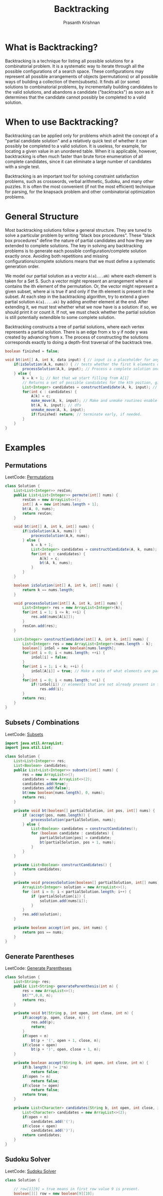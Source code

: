 #+TITLE: Backtracking
#+AUTHOR: Prasanth Krishnan
#+EMAIL: knp281192@gmail.com
#+DESCRIPTION: This file contains my notes and coding samples for the topic Backtracking.
#+OPTIONS: toc:2

* What is Backtracking?
Backtracking is a technique for listing all possible solutions for a combinatorial problem. It is a systematic way to iterate through all the possible configurations of a search space. These configurations may represent all possible arrangements of objects (permutations) or all possible ways of building a collection of them(subsets). It finds all (or some) solutions to combinatorial problems, by incrementally building candidates to the valid solutions, and abandons a candidate ("backtracks") as soon as it determines that the candidate cannot possibly be completed to a valid solution.

* When to use Backtracking?
Backtracking can be applied only for problems which admit the concept of a "partial candidate solution" and a relatively quick test of whether it can possibly be completed to a valid solution. It is useless, for example, for locating a given value in an unordered table. When it is applicable, however, backtracking is often much faster than brute force enumeration of all complete candidates, since it can eliminate a large number of candidates with a single test.

Backtracking is an important tool for solving constraint satisfaction problems, such as crosswords, verbal arithmetic, Sudoku, and many other puzzles. It is often the most convenient (if not the most efficient) technique for parsing, for the knapsack problem and other combinatorial optimization problems.

* General Structure

Most backtracking solutions follow a general structure. They are tuned to solve a particular problem by writing "black box procedures". These "black box procedures" define the nature of partial candidates and how they are extended to complete solutions. The key in solving any backtracking problems is to generate each possible configuration/complete solution exactly once. Avoiding both repetitions and missing configurations/complete solutions means that we must define a systematic generation order.

We model our partial solution as a vector ~A(a1...aN)~ where each element is taken for a Set S. Such a vector might represent an arrangement where ai contains the ith element of the permutation. Or, the vector might represent a given subset, where ai is true if and only if the ith element is present in the subset. At each step in the backtracking algorithm, try to extend a given partial solution ~A(a1....ak)~ by adding another element at the end. After extending it, we must test whether what we now have is a solution: if so, we should print it or count it. If not, we must check whether the partial solution is still potentially extendible to some complete solution.

Backtracking constructs a tree of partial solutions, where each vertex represents a partial solution. There is an edge from x to y if node y was created by advancing from x. The process of constructing the solutions corresponds exactly to doing a depth-first traversal of the backtrack tree.

#+NAME: General Structure
#+BEGIN_SRC java
    boolean finished = false;

    void bt(int[] A, int k, data input) { // input is a placeholder for any information we want to pass into the functions
        if(isSolution(A,k, nums)) { // tests whether the first k elements of int[] A form a complete solution for the given problem.
            processSolution(A,k, input); // Process a complete solution once constructed, i.e. print, add it to a outlist, count etc.
        } else {
            k = k + 1; // Not that we start filling from A[1]
            // Returns a set of possible candidates for the kth poition, given the contents of first k-1 positions in A.
            List<Integer> candidates = constructCandidate(A, k, input); // input is just a placeholder to pass in info into this function.
            for(int c : candidates) {
                A[k] = c;
                make_move(A, k, input); // Make and unmake routines enable us to modify a data structure in response to the latest move. i.e. updating a chess board after placing a queen in N-Queens problem. This fns are empty in most problems.
                bt(A, k, input); // dfs
                unmake_move(A, k, input);
                if(finished) return; // terminate early, if needed.
            }
        }
    }
#+END_SRC

* Examples
** Permutations
LeetCode: [[https://leetcode.com/problems/permutations/][Permutations]]

#+BEGIN_SRC java
class Solution {
    List<List<Integer>> resCon;
    public List<List<Integer>> permute(int[] nums) {
        resCon = new ArrayList<>();
        int[] A = new int[nums.length + 1];
        bt(A, 0, nums);
        return resCon;
    }

    void bt(int[] A, int k, int[] nums) {
        if(isSolution(A,k, nums)) {
            processSolution(A,k, nums);
        } else {
            k = k + 1;
            List<Integer> candidates = constructCandidate(A, k, nums);
            for(int c : candidates) {
                A[k] = c;
                bt(A, k, nums);
            }
        }
    }

    boolean isSolution(int[] A, int k, int[] nums) {
        return k == nums.length;
    }

    void processSolution(int[] A, int k, int[] nums) {
        List<Integer> res = new ArrayList<Integer>(k);
        for(int i = 1; i <= k; ++i) {
            res.add(nums[A[i]]);
        }
        resCon.add(res);
    }

    List<Integer> constructCandidate(int[] A, int k, int[] nums) {
        List<Integer> res = new ArrayList<Integer>(nums.length - k);
        boolean[] inSol = new boolean[nums.length];
        for(int i = 0; i < nums.length; ++i) {
            inSol[i] = false;
        }
        for(int i = 1; i < k; ++i) {
            inSol[A[i]] = true; // Make a note of what elements are part of the solution.
        }
        for(int i = 0; i < nums.length; ++i) {
            if(!inSol[i]) // elements that are not already present in the partial solution become candidates for the next position
                res.add(i);
        }
        return res;
    }
}
#+END_SRC

** Subsets / Combinations
LeetCode: [[https://leetcode.com/problems/subsets/][Subsets]]

#+BEGIN_SRC java
import java.util.ArrayList;
import java.util.List;

class Solution {
    List<List<Integer>> res;
    List<Boolean> candidates;
    public List<List<Integer>> subsets(int[] nums) {
        res = new ArrayList<>();
        candidates = new ArrayList<>(2);
        candidates.add(true);
        candidates.add(false);
        bt(new boolean[nums.length], 0, nums);
        return res;
    }

    private void bt(boolean[] partialSolution, int pos, int[] nums) {
        if (accept(pos, nums.length)) {
            processSolution(partialSolution, nums);
        } else {
            List<Boolean> candidates = constructCandidates();
            for (boolean candidate : candidates) {
                partialSolution[pos] = candidate;
                bt(partialSolution, pos + 1, nums);
            }
        }
    }

    private List<Boolean> constructCandidates() {
        return candidates;
    }

    private void processSolution(boolean[] partialSolution, int[] nums) {
        ArrayList<Integer> solution = new ArrayList<>();
        for (int i = 0; i < partialSolution.length; i++) {
            if (partialSolution[i]) {
                solution.add(nums[i]);
            }
        }
        res.add(solution);
    }

    private boolean accept(int pos, int nums) {
        return pos == nums;
    }
}
#+END_SRC

** Generate Parentheses
LeetCode: [[https://leetcode.com/problems/subsets/][Generate Parentheses]]

#+BEGIN_SRC java
class Solution {
    List<String> res;
    public List<String> generateParenthesis(int n) {
        res = new ArrayList<>();
        bt("",0,0, n);
        return res;
    }

    private void bt(String p, int open, int close, int n) {
        if(accept(p, open, close, n)) {
            res.add(p);
            return;
        }
        if(open < n)
            bt(p + '(', open + 1, close, n);
        if(close < open)
            bt(p + ')', open, close + 1, n);
    }

    private boolean accept(String b, int open, int close, int n) {
        if(b.length() != 2*n)
            return false;
        if(open != n)
            return false;
        if(close != open)
            return false;
        return true;
    }

    private List<Character> candidates(String b, int open, int close, int n) {
        List<Character> candidates = new ArrayList<>(2);
        if(open < n)
            candidates.add('(');
        if(close < open)
            candidates.add(')');
        return candidates;
    }
}
#+END_SRC

** Sudoku Solver
LeetCode: [[https://leetcode.com/problems/subsets/][Sudoku Solver]]

#+BEGIN_SRC java
class Solution {

    // row[1][9] = true means in first row value 9 is present.
    boolean[][] row = new boolean[9][10];
    boolean[][] col = new boolean[9][10];
    boolean[][] box = new boolean[9][10];
    char[][] board;
    int free = 81;

    private int boxIdx(int i, int j) {
        return (i / 3) * 3 + (j / 3);
    }

    private boolean placeNum(int i, int j, int d) {
        int boxIdx = boxIdx(i, j);
        boolean canPlace = !row[i][d] && !col[j][d] && !box[boxIdx][d];
        if (canPlace) {
            row[i][d] = true;
            col[j][d] = true;
            box[boxIdx][d] = true;
            --free;
            board[i][j] = (char) ('0' + d);
        }
        return canPlace;
    }

    private boolean placeNum(int i, int j, char c) {
        int d = c - '0';
        return placeNum(i, j, d);
    }

    private void removeNum(int i, int j, int d) {
        int boxIdx = boxIdx(i, j);
        row[i][d] = false;
        col[j][d] = false;
        box[boxIdx][d] = false;
        ++free;
        board[i][j] = '.';
    }

    private boolean[] candidates(int i, int j) {
        boolean[] candidates = new boolean[10];
        int boxIdx = boxIdx(i, j);
        for (int k = 0; k < 10; ++k) {
            candidates[k] = !row[i][k] && !col[j][k] && !box[boxIdx][k];
        }
        return candidates;
    }

    private void moveToNextCell(int i, int j) {
        if (i < 0 || i > 8) {
            return;
        }
        if (j < 0 || j > 8) {
            return;
        }
        if (j != 8) {
            bt(i, j + 1); // move to next column
        } else {
            bt(i + 1, 0); // move to next row at the end of the column
        }
    }

    private void bt(int i, int j) {

        if (free == 0) {
            return;
        } else if (i < 0 || i > 8) {
            return;
        } else if (j < 0 || j > 8) {
            return;
        } else if (board[i][j] != '.') {
            moveToNextCell(i, j);
        } else {
            // print();
            boolean[] candidates = candidates(i, j);
            for (int k = 0; k < candidates.length; ++k) {
                if (candidates[k]) {
                    placeNum(i, j, k);
                    moveToNextCell(i, j);
                    if (free == 0) {
                        break;
                    }
                    removeNum(i, j, k);
                }
            }
        }
    }

    public void solveSudoku(char[][] board) {
        this.board = board;
        for (int i = 0; i < 9; ++i) {
            row[i][0] = true;
            box[i][0] = true;
            col[i][0] = true;
            for (int j = 0; j < 9; j++) {
                if (board[i][j] != '.') {
                    placeNum(i, j, board[i][j]);
                }
            }
        }
        bt(0, 0);
    }
}
#+END_SRC

** Combination Sum
LeetCode: [[https://leetcode.com/problems/subsets/][Combination Sum]]

#+BEGIN_SRC java
import java.util.ArrayList;
import java.util.List;

class Solution {

    private List<List<Integer>> res;
    public List<List<Integer>> combinationSum(int[] candidates, int target) {
        res = new ArrayList<>();
        bt(new ArrayList<>(), 0, candidates, 0, target);
        return res;
    }

    private void bt(List<Integer> partialSolution, int partialSolutionSum, int[] candidates, int startIdx, int target) {

        if (partialSolutionSum > target) {
            return;
        } else if (accept(partialSolutionSum, target)) {
            res.add(new ArrayList<>(partialSolution));
        } else {
            for(int i = startIdx; i < candidates.length; ++i) {
                partialSolution.add(candidates[i]);
                // startIdx is not incremented, since the same number can be reused multiple times.
                bt(partialSolution, partialSolutionSum + candidates[i], candidates, i, target);
                partialSolution.remove(partialSolution.size() - 1);
            }
        }
    }

    private boolean accept(int partialSolutionSum, int target) {
        return partialSolutionSum == target;
    }
}
#+END_SRC

LeetCode:[[https://leetcode.com/problems/combination-sum-ii][Combination Sum 2]]

#+BEGIN_SRC java
import java.util.ArrayList;
import java.util.Arrays;
import java.util.List;

class Solution {

    private List<List<Integer>> res;
    public List<List<Integer>> combinationSum2(int[] candidates, int target) {
        res = new ArrayList<>();
        Arrays.sort(candidates);
        bt(new ArrayList<>(), 0, candidates, 0, target);
        return res;
    }

    private void bt(List<Integer> partialSolution, int partialSolutionSum, int[] candidates, int startIdx, int target) {

        if (partialSolutionSum > target) {
            return;
        } else if (accept(partialSolutionSum, target)) {
            res.add(new ArrayList<>(partialSolution));
        } else {
            int prevCandidate = -1;
            for(int i = startIdx; i < candidates.length; ++i) {
            // There can be duplicates in candidates and duplicate numbers cant be used again for the same position in partialSolution,(produce duplicate solutions)
            // so we sort them and avoid duplicates.
                if (prevCandidate == candidates[i]) {
                    prevCandidate = candidates[i];
                    continue;
                } else {
                    prevCandidate = candidates[i];
                }
                partialSolution.add(candidates[i]);
                // increment startIdx since same number can be used multiple times.
                bt(partialSolution, partialSolutionSum + candidates[i], candidates, i + 1, target);
                partialSolution.remove(partialSolution.size() - 1);
            }
        }
    }

    private boolean accept(int partialSolutionSum, int target) {
        return partialSolutionSum == target;
    }
}
#+END_SRC

** N-Queens problem
LeetCode: [[https://leetcode.com/problems/n-queens/solution/][N-Queens]]

#+BEGIN_SRC java
import java.util.ArrayList;
import java.util.List;

class Solution {
    List<List<String>> result;
    char[] candidates = new char[]{'Q', '.'};
    int numBlocked = 0;
    int queensPlaced = 0;

    public List<List<String>> solveNQueens(int n) {
        result = new ArrayList<>();
        int[] blocked = new int[n * n];
        char[][] board = new char[n][n];
        for (int i = 0; i < n; ++i) {
            for (int j = 0; j < n; j++) {
                blocked[i * n + j] = 0;
                board[i][j] = '.';
            }
        }
        numBlocked = 0;
        queensPlaced = 0;
        bt(blocked, board, 0, n);
        return result;
    }

    private void bt(int[] blocked, char[][] board, int offset, int n) {
        if (accept(queensPlaced, n)) {
            addToResult(board, n);
        } else if (numBlocked >= n * n) {
            return;
        } else {
            int next = nextLocation(offset, blocked, n);
            if (next >= n * n) {
                return;
            }
            for (char c : candidates) {
                makeMove(c, next, blocked, board, n);
                bt(blocked, board, next + 1, n);
                unMakeMove(c, next, blocked, board, n);
            }
        }

    }

    private void unMakeMove(char c, int next, int[] blocked, char[][] board, int n) {
        if (c == '.') {
            return;
        }
        int row = next / n;
        int col = next % n;
        queensPlaced--;
        blocked[next] += 3; //need to subtract by 1; in the for loops below this cell gets -1 four times.
        board[row][col] = '.';
        // mark the row as unavailable
        for (int i = 0; i < n; i++) {
            if ((--blocked[row * n + i]) == 0) {
                numBlocked--;
            }
        }
        // mark the col as unavailable
        for (int i = 0; i < n; i++) {
            if ((--blocked[i * n + col]) == 0) {
                numBlocked--;
            }
        }
        // mark diagonal as unavailable
        int con = row + col;
        for (int i = 0; i < n; i++) {
            for (int j = 0; j < n; j++) {
                if (i + j == con) {
                    if ((--blocked[i * n + j]) == 0) {
                        numBlocked--;
                    }
                }
            }
        }
        con = row - col;
        for (int i = 0; i < n; i++) {
            for (int j = 0; j < n; j++) {
                if (i - j == con) {
                    if ((--blocked[i * n + j]) == 0) {
                        numBlocked--;
                    }
                }
            }
        }
    }

    private void makeMove(char c, int next, int[] blocked, char[][] board, int n) {
        if (c == '.') {
            return;
        }
        int row = next / n;
        int col = next % n;
        queensPlaced++;
        blocked[next] -= 3;
        board[row][col] = c;
        // mark the row as blocked
        for (int i = 0; i < n; i++) {
            if ((++blocked[row * n + i]) == 1) {
                numBlocked++;
            }
        }
        // mark the col as blocked
        for (int i = 0; i < n; i++) {
            if ((++blocked[i * n + col]) == 1) {
                numBlocked++;
            }
        }
        // mark diagonal as blocked
        int con = row + col;
        for (int i = 0; i < n; i++) {
            for (int j = 0; j < n; j++) {
                if (i + j == con) {
                    if ((++blocked[i * n + j]) == 1) {
                        numBlocked++;
                    }
                }
            }
        }
        con = row - col;
        for (int i = 0; i < n; i++) {
            for (int j = 0; j < n; j++) {
                if (i - j == con) {
                    if ((++blocked[i * n + j]) == 1) {
                        numBlocked++;
                    }
                }
            }
        }
        return;
    }

    private int nextLocation(int offset, int[] blocked, int n) {
        int i = offset;
        int limit = n * n;
        while (i < limit && blocked[i] > 0) {
            ++i;
        }
        return i;
    }

    private void addToResult(char[][] board, int n) {
        List<String> stringBoard = new ArrayList<>(n);
        StringBuilder sb;
        for (int i = 0; i < n; ++i) {
            sb = new StringBuilder(n);
            for (int j = 0; j < n; j++) {
                sb.append(board[i][j]);
            }
            stringBoard.add(sb.toString());
        }
        result.add(stringBoard);
    }

    private boolean accept(int queensPlaced, int n) {
        return queensPlaced == n;
    }

}
#+END_SRC
